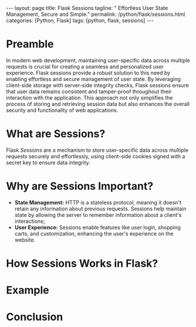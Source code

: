 #+BEGIN_EXPORT html
---
layout: page
title: Flask Sessions
tagline: " Effortless User State Management, Secure and Simple."
permalink: /python/flask/sessions.html
categories: [Python, Flask]
tags: [python, flask, sessions]
---
#+END_EXPORT
#+STARTUP: showall indent
#+OPTIONS: tags:nil num:nil \n:nil @:t ::t |:t ^:{} _:{} *:t
#+PROPERTY: header-args :exports both
#+PROPERTY: header-args+ :results output pp
#+PROPERTY: header-args+ :eval no-export
#+TOC: headlines 2

* Preamble

In modern web development, maintaining user-specific data across
multiple requests is crucial for creating a seamless and personalized
user experience. Flask sessions provide a robust solution to this need
by enabling effortless and secure management of user state. By
leveraging client-side storage with server-side integrity checks,
Flask sessions ensure that user data remains consistent and
tamper-proof throughout their interaction with the application. This
approach not only simplifies the process of storing and retrieving
session data but also enhances the overall security and functionality
of web applications.

* What are Sessions?

Flask /Sessions/ are a mechanism to store user-specific data across
multiple requests securely and effortlessly, using client-side cookies
signed with a secret key to ensure data integrity.

* Why are Sessions Important?

- *State Management:* HTTP is a stateless protocol, meaning it doesn't
  retain any information about previous requests. Sessions help
  maintain state by allowing the server to remember information about
  a client's interactions;
- *User Experience:* Sessions enable features like user login,
  shopping carts, and customization, enhancing the user's experience
  on the website.

* How Sessions Works in Flask?
* Example
* Conclusion
